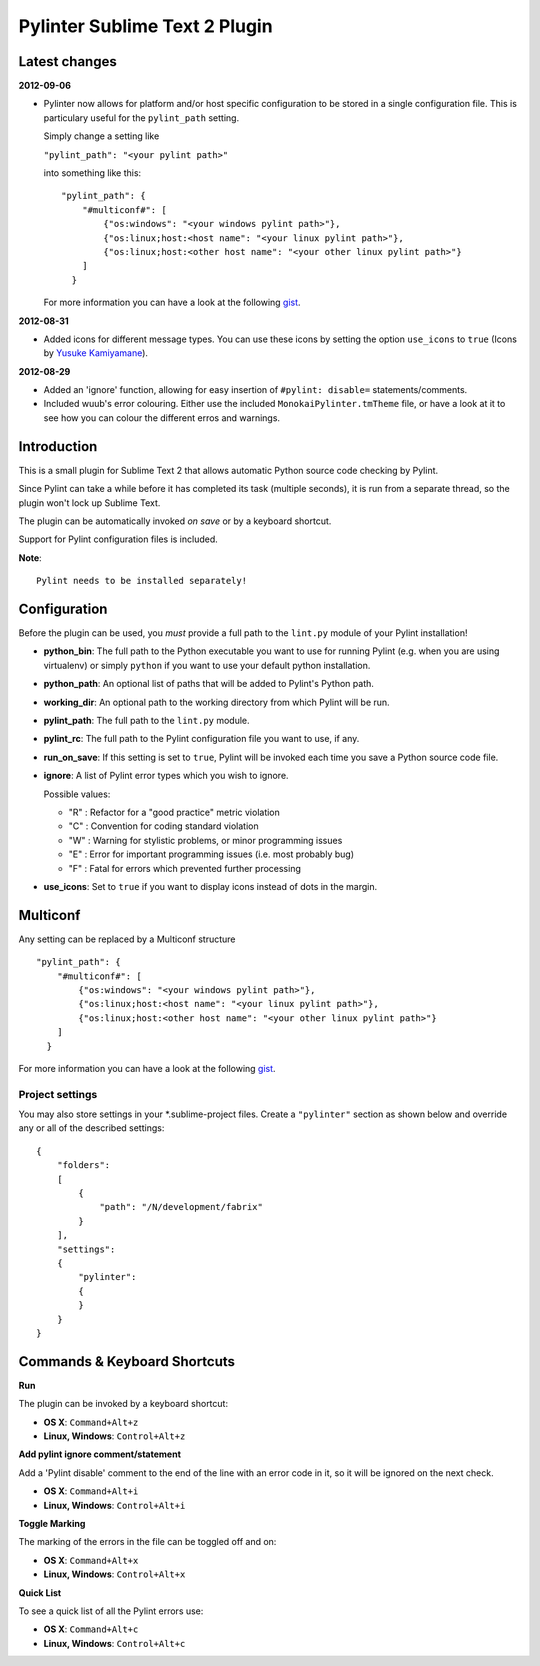 Pylinter Sublime Text 2 Plugin
------------------------------

Latest changes
==============

**2012-09-06**

* Pylinter now allows for platform and/or host specific configuration to be
  stored in a single configuration file. This is particulary useful for the
  ``pylint_path`` setting.

  Simply change a setting like

  ``"pylint_path": "<your pylint path>"``

  into something like this::

    "pylint_path": {
        "#multiconf#": [
            {"os:windows": "<your windows pylint path>"},
            {"os:linux;host:<host name": "<your linux pylint path>"},
            {"os:linux;host:<other host name": "<your other linux pylint path>"}
        ]
      }

  For more information you can have a look at the following `gist`_.

**2012-08-31**

* Added icons for different message types. You can use these icons by
  setting the option ``use_icons`` to ``true`` (Icons by `Yusuke Kamiyamane`_).

**2012-08-29**

* Added an 'ignore' function, allowing for easy insertion of ``#pylint: disable=``
  statements/comments.
* Included wuub's error colouring. Either use the included ``MonokaiPylinter.tmTheme``
  file, or have a look at it to see how you can colour the different erros and
  warnings.

Introduction
============

This is a small plugin for Sublime Text 2 that allows automatic Python
source code checking by Pylint.

Since Pylint can take a while before it has completed its task (multiple seconds),
it is run from a separate thread, so the plugin won't lock up Sublime Text.

The plugin can be automatically invoked *on save* or by a keyboard shortcut.

Support for Pylint configuration files is included.

**Note**::

    Pylint needs to be installed separately!

Configuration
=============

Before the plugin can be used, you *must* provide a full path to the ``lint.py``
module of your Pylint installation!

* **python_bin**: The full path to the Python executable you want to use for running
  Pylint (e.g. when you are using virtualenv) or simply ``python`` if you want to use
  your default python installation.

* **python_path**: An optional list of paths that will be added to Pylint's Python path.

* **working_dir**: An optional path to the working directory from which Pylint will be run.

* **pylint_path**: The full path to the ``lint.py`` module.

* **pylint_rc**: The full path to the Pylint configuration file you want to use, if any.

* **run_on_save**: If this setting is set to ``true``, Pylint will be invoked each time
  you save a Python source code file.

* **ignore**: A list of Pylint error types which you wish to ignore.

  Possible values:

  * "R" : Refactor for a "good practice" metric violation
  * "C" : Convention for coding standard violation
  * "W" : Warning for stylistic problems, or minor programming issues
  * "E" : Error for important programming issues (i.e. most probably bug)
  * "F" : Fatal for errors which prevented further processing


* **use_icons**: Set to ``true`` if you want to display icons instead of dots in
  the margin.

Multiconf
=========

Any setting can be replaced by a Multiconf structure ::

    "pylint_path": {
        "#multiconf#": [
            {"os:windows": "<your windows pylint path>"},
            {"os:linux;host:<host name": "<your linux pylint path>"},
            {"os:linux;host:<other host name": "<your other linux pylint path>"}
        ]
      }

For more information you can have a look at the following `gist`_.

Project settings
~~~~~~~~~~~~~~~~

You may also store settings in your *.sublime-project files. Create a ``"pylinter"``
section as shown below and override any or all of the described settings::

    {
        "folders":
        [
            {
                "path": "/N/development/fabrix"
            }
        ],
        "settings":
        {
            "pylinter":
            {
            }
        }
    }


Commands & Keyboard Shortcuts
=============================

**Run**

The plugin can be invoked by a keyboard shortcut:

* **OS X**: ``Command+Alt+z``
* **Linux, Windows**: ``Control+Alt+z``

**Add pylint ignore comment/statement**

Add a 'Pylint disable' comment to the end of the line with an error code in it,
so it will be ignored on the next check.

* **OS X**: ``Command+Alt+i``
* **Linux, Windows**: ``Control+Alt+i``

**Toggle Marking**

The marking of the errors in the file can be toggled off and on:

* **OS X**: ``Command+Alt+x``
* **Linux, Windows**: ``Control+Alt+x``

**Quick List**

To see a quick list of all the Pylint errors use:

* **OS X**: ``Command+Alt+c``
* **Linux, Windows**: ``Control+Alt+c``

.. _gist: https://gist.github.com/3646966
.. _Yusuke Kamiyamane: http://p.yusukekamiyamane.com/
